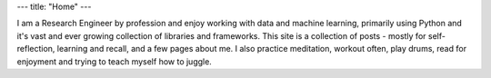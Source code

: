 ---
title: "Home"
---

.. image:: Malalur.jpeg
   :scale: 10 %
   :align: center
   :class: br-100 gray ba b--black-10 h3 w3

..
  .. class:: f5 f4-ns fw6 mid-gray

..
  Sanjeev Malalur, PhD

I am a Research Engineer by profession and enjoy working with data and machine learning, primarily using Python and it's vast and ever growing collection of libraries and frameworks. This site is a collection of posts - mostly for self-reflection, learning and recall, and a few pages about me. I also practice meditation, workout often, play drums, read for enjoyment and trying to teach myself how to juggle.
